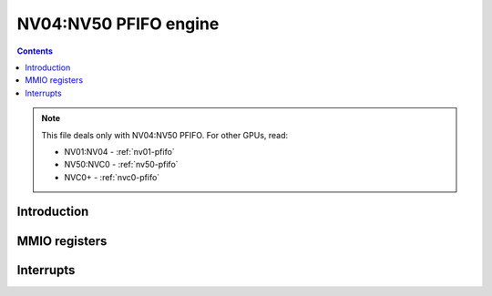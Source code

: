.. _nv04-pfifo:

======================
NV04:NV50 PFIFO engine
======================

.. contents::

.. todo:: write me

.. note::

    This file deals only with NV04:NV50 PFIFO. For other GPUs, read:

    * NV01:NV04 - :ref:`nv01-pfifo`
    * NV50:NVC0 - :ref:`nv50-pfifo`
    * NVC0+ - :ref:`nvc0-pfifo`

Introduction
============

.. todo:: write me


.. _nv04-pfifo-mmio:
.. _nv04-pfifo-mmio-cache:

MMIO registers
==============

.. todo:: write me


.. _nv04-pfifo-intr:

Interrupts
==========

.. todo:: write me
